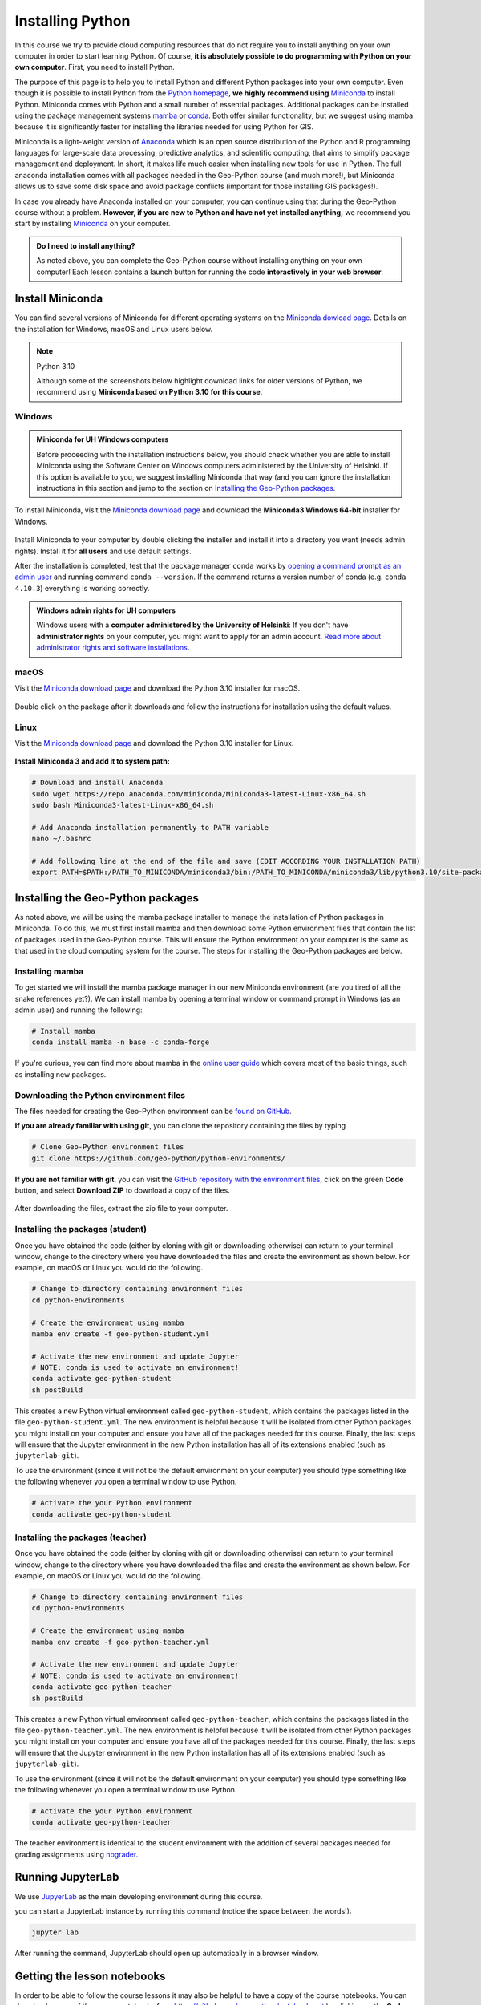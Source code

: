 Installing Python
=================

In this course we try to provide cloud computing resources that do not require you to install anything on your own computer in order to start learning Python. Of course, **it is absolutely possible to do programming with Python on your own computer**.
First, you need to install Python.

The purpose of this page is to help you to install Python and different Python packages into your own computer.
Even though it is possible to install Python from the `Python homepage <https://www.python.org/>`_, **we highly recommend using** `Miniconda <https://docs.conda.io/en/latest/miniconda.html>`_ to install Python.
Miniconda comes with Python and a small number of essential packages.
Additional packages can be installed using the package management systems `mamba <https://mamba.readthedocs.io/en/latest/index.html>`_ or `conda <https://docs.conda.io/en/latest/>`__.
Both offer similar functionality, but we suggest using mamba because it is significantly faster for installing the libraries needed for using Python for GIS.

Miniconda is a light-weight version of `Anaconda <https://www.anaconda.com/>`_ which is an open source distribution of the Python and R programming languages for large-scale data processing, predictive analytics, and scientific computing, that aims to simplify package management and deployment.
In short, it makes life much easier when installing new tools for use in Python.
The full anaconda installation comes with all packages needed in the Geo-Python course (and much more!),
but Miniconda allows us to save some disk space and avoid package conflicts (important for those installing GIS packages!).

In case you already have Anaconda installed on your computer, you can continue using that during the Geo-Python course without a problem. **However, if you are new to Python and have not yet installed anything,** we recommend you start by installing `Miniconda  <https://docs.conda.io/en/latest/miniconda.html>`_ on your computer.

.. admonition:: Do I need to install anything?

    As noted above, you can complete the Geo-Python course without installing anything on your own computer!
    Each lesson contains a launch button for running the code **interactively in your web browser**.

Install Miniconda
-----------------

You can find several versions of Miniconda for different operating systems on the `Miniconda dowload page <https://docs.conda.io/en/latest/miniconda.html>`__.
Details on the installation for Windows, macOS and Linux users below.

.. note:: Python 3.10

    Although some of the screenshots below highlight download links for older versions of Python, we recommend using **Miniconda based on Python 3.10 for this course**.

Windows
~~~~~~~

.. admonition:: Miniconda for UH Windows computers

    Before proceeding with the installation instructions below, you should check whether you are able to install Miniconda using the Software Center on Windows computers administered by the University of Helsinki.
    If this option is available to you, we suggest installing Miniconda that way (and you can ignore the installation instructions in this section and jump to the section on `Installing the Geo-Python packages`_.

To install Miniconda, visit the `Miniconda download page <https://docs.conda.io/en/latest/miniconda.html#windows-installers>`__ and download the **Miniconda3 Windows 64-bit** installer for Windows.

.. figure:: img/miniconda-windows.png
    :width: 600px
    :align: center
    :alt: Downloading Miniconda for Windows

Install Miniconda to your computer by double clicking the installer and install it into a directory you want (needs admin rights).
Install it for **all users** and use default settings.

After the installation is completed, test that the package manager ``conda`` works by
`opening a command prompt as an admin user <http://www.howtogeek.com/194041/how-to-open-the-command-prompt-as-administrator-in-windows-8.1/>`_
and running command ``conda --version``. If the command returns a version number of conda (e.g. ``conda 4.10.3``) everything is working correctly.

.. admonition:: Windows admin rights for UH computers

    Windows users with a **computer administered by the University of Helsinki**: If you don't have **administrator rights** on your
    computer, you might want to apply for an admin account. `Read more about administrator rights and
    software installations <https://helpdesk.it.helsinki.fi/en/instructions/computer-and-printing/workstation-administrator-rights>`__.

macOS
~~~~~

Visit the `Miniconda download page <https://docs.conda.io/en/latest/miniconda.html#macosx-installers>`__ and download the Python 3.10 installer for macOS.

.. figure:: img/miniconda-macos.png
    :width: 600px
    :align: center
    :alt: Downloading Miniconda for Mac

Double click on the package after it downloads and follow the instructions for installation using the default values.

Linux
~~~~~

Visit the `Miniconda download page <https://docs.conda.io/en/latest/miniconda.html#linux-installers>`__ and download the Python 3.10 installer for Linux.

.. figure:: img/miniconda-linux.png
    :width: 600px
    :align: center
    :alt: Downloading Miniconda for Linux

**Install Miniconda 3 and add it to system path:**

.. code-block::

    # Download and install Anaconda
    sudo wget https://repo.anaconda.com/miniconda/Miniconda3-latest-Linux-x86_64.sh
    sudo bash Miniconda3-latest-Linux-x86_64.sh

    # Add Anaconda installation permanently to PATH variable
    nano ~/.bashrc

    # Add following line at the end of the file and save (EDIT ACCORDING YOUR INSTALLATION PATH)
    export PATH=$PATH:/PATH_TO_MINICONDA/miniconda3/bin:/PATH_TO_MINICONDA/miniconda3/lib/python3.10/site-packages

Installing the Geo-Python packages
----------------------------------

As noted above, we will be using the mamba package installer to manage the installation of Python packages in Miniconda.
To do this, we must first install mamba and then download some Python environment files that contain the list of packages used in the Geo-Python course.
This will ensure the Python environment on your computer is the same as that used in the cloud computing system for the course.
The steps for installing the Geo-Python packages are below.

Installing mamba
~~~~~~~~~~~~~~~~

To get started we will install the mamba package manager in our new Miniconda environment (are you tired of all the snake references yet?).
We can install mamba by opening a terminal window or command prompt in Windows (as an admin user) and running the following:

.. code-block:: bash

    # Install mamba
    conda install mamba -n base -c conda-forge

If you're curious, you can find more about mamba in the `online user guide <https://mamba.readthedocs.io/en/latest/index.html>`__ which covers most of the basic things, such as installing new packages.

Downloading the Python environment files
~~~~~~~~~~~~~~~~~~~~~~~~~~~~~~~~~~~~~~~~

The files needed for creating the Geo-Python environment can be `found on GitHub <https://github.com/geo-python/python-environments/>`__.

**If you are already familiar with using git**, you can clone the repository containing the files by typing

.. code-block:: bash

    # Clone Geo-Python environment files
    git clone https://github.com/geo-python/python-environments/

**If you are not familiar with git**, you can visit the `GitHub repository with the environment files <https://github.com/geo-python/python-environments/>`__, click on the green **Code** button, and select **Download ZIP** to download a copy of the files.

.. figure:: img/python-environment.png
    :width: 600px
    :align: center
    :alt: Downloading the python-environments files

After downloading the files, extract the zip file to your computer.

Installing the packages (student)
~~~~~~~~~~~~~~~~~~~~~~~~~~~~~~~~~

Once you have obtained the code (either by cloning with git or downloading otherwise) can return to your terminal window, change to the directory where you have downloaded the files and create the environment as shown below.
For example, on macOS or Linux you would do the following.

.. code-block:: bash

    # Change to directory containing environment files
    cd python-environments
    
    # Create the environment using mamba
    mamba env create -f geo-python-student.yml

    # Activate the new environment and update Jupyter
    # NOTE: conda is used to activate an environment!
    conda activate geo-python-student
    sh postBuild

This creates a new Python virtual environment called ``geo-python-student``, which contains the packages listed in the file ``geo-python-student.yml``. The new environment is helpful because it will be isolated from other Python packages you might install on your computer and ensure you have all of the packages needed for this course. Finally, the last steps will ensure that the Jupyter environment in the new Python installation has all of its extensions enabled (such as ``jupyterlab-git``).

To use the environment (since it will not be the default environment on your computer) you should type something like the following whenever you open a terminal window to use Python.

.. code-block:: bash

    # Activate the your Python environment
    conda activate geo-python-student
    
Installing the packages (teacher)
~~~~~~~~~~~~~~~~~~~~~~~~~~~~~~~~~

Once you have obtained the code (either by cloning with git or downloading otherwise) can return to your terminal window, change to the directory where you have downloaded the files and create the environment as shown below.
For example, on macOS or Linux you would do the following.

.. code-block:: bash

    # Change to directory containing environment files
    cd python-environments
    
    # Create the environment using mamba
    mamba env create -f geo-python-teacher.yml

    # Activate the new environment and update Jupyter
    # NOTE: conda is used to activate an environment!
    conda activate geo-python-teacher
    sh postBuild

This creates a new Python virtual environment called ``geo-python-teacher``, which contains the packages listed in the file ``geo-python-teacher.yml``. The new environment is helpful because it will be isolated from other Python packages you might install on your computer and ensure you have all of the packages needed for this course. Finally, the last steps will ensure that the Jupyter environment in the new Python installation has all of its extensions enabled (such as ``jupyterlab-git``).

To use the environment (since it will not be the default environment on your computer) you should type something like the following whenever you open a terminal window to use Python.

.. code-block:: bash

    # Activate the your Python environment
    conda activate geo-python-teacher
    
The teacher environment is identical to the student environment with the addition of several packages needed for grading assignments using `nbgrader <https://nbgrader.readthedocs.io/en/stable/>`__.

Running JupyterLab
------------------

We use `JupyerLab <https://jupyterlab.readthedocs.io/en/stable/getting_started/overview.html>`__ as the main developing environment during this course.

you can start a JupyterLab instance by running this command (notice the space between the words!):

.. code-block:: bash

    jupyter lab

After running the command, JupyterLab should open up automatically in a browser window.

Getting the lesson notebooks
----------------------------

In order to be able to follow the course lessons it may also be helpful to have a copy of the course notebooks.
You can download a copy of the course notebooks from `<https://github.com/geo-python/notebooks.git>`_ by clicking on the **Code** button and then selecting **Download ZIP**.
Alternatively, once you are familiar with git, you can clone the course notebook repository by typing

.. code-block:: bash

    git clone https://github.com/geo-python/notebooks.git

The command above will clone the notebook files into a directory titled ``notebooks``.

Additional notes
----------------

You can install new packages using the `mamba install <https://mamba.readthedocs.io/en/latest/user_guide/mamba.html>`__ command.
The basic syntax for installing packages is ``mamba install package-name``.
In addition, we also want to specify the **channel** from where the package is downloaded using the parameter ``-c``.

**Installing the pandas package from the conda-forge channel:**

.. code-block:: bash

    mamba install -c conda-forge pandas

Once you run this command, you will see also other packages getting installed and/or updated as mamba checks for dependencies of the installed package.
Read more about package installations in the `mamba documentation <https://mamba.readthedocs.io/en/latest/advanced_usage/detailed_operations.html>`__
It's a good idea to search for installation instructions for each package online.

.. admonition:: Conda channels

    `Conda channels <https://docs.conda.io/projects/conda/en/latest/user-guide/concepts/channels.html>`__ used by mamba and are remote locations where packages are stored.
    During this course (and in general when installing packages for scientific computing and GIS analysis) we download most packages from the `conda-forge <https://conda-forge.org/#about>`__ channel.

.. admonition:: Conflicting packages

    A good rule of thumb is to **always install packages from the same channel** (for this course, we prefer the ``conda-forge`` channel).
    In case you encounter an error message when installing new packages, you might want to first check the versions and channels of existing
    packages using the `mamba list` command before trying again.
